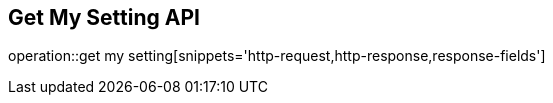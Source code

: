 == Get My Setting API

operation::get my setting[snippets='http-request,http-response,response-fields']
